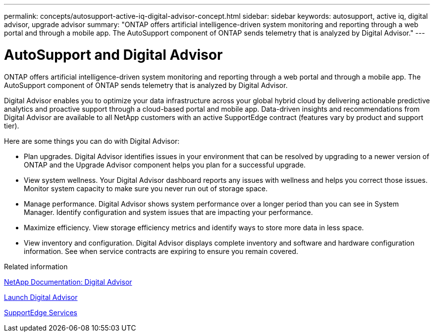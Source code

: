 ---
permalink: concepts/autosupport-active-iq-digital-advisor-concept.html
sidebar: sidebar
keywords: autosupport, active iq, digital advisor, upgrade advisor
summary: "ONTAP offers artificial intelligence-driven system monitoring and reporting through a web portal and through a mobile app. The AutoSupport component of ONTAP sends telemetry that is analyzed by Digital Advisor."
---

= AutoSupport and Digital Advisor
:icons: font
:imagesdir: ../media/

[.lead]
ONTAP offers artificial intelligence-driven system monitoring and reporting through a web portal and through a mobile app. The AutoSupport component of ONTAP sends telemetry that is analyzed by Digital Advisor.

Digital Advisor enables you to optimize your data infrastructure across your global hybrid cloud by delivering actionable predictive analytics and proactive support through a cloud-based portal and mobile app. Data-driven insights and recommendations from Digital Advisor are available to all NetApp customers with an active SupportEdge contract (features vary by product and support tier).

Here are some things you can do with Digital Advisor:

* Plan upgrades. Digital Advisor identifies issues in your environment that can be resolved by upgrading to a newer version of ONTAP and the Upgrade Advisor component helps you plan for a successful upgrade.
* View system wellness. Your Digital Advisor dashboard reports any issues with wellness and helps you correct those issues. Monitor system capacity to make sure you never run out of storage space.
* Manage performance. Digital Advisor shows system performance over a longer period than you can see in System Manager. Identify configuration and system issues that are impacting your performance.
* Maximize efficiency. View storage efficiency metrics and identify ways to store more data in less space.
* View inventory and configuration. Digital Advisor displays complete inventory and software and hardware configuration information. See when service contracts are expiring to ensure you remain covered.

.Related information

https://docs.netapp.com/us-en/active-iq/[NetApp Documentation: Digital Advisor]

https://aiq.netapp.com/custom-dashboard/search[Launch Digital Advisor]

https://www.netapp.com/us/services/support-edge.aspx[SupportEdge Services]
